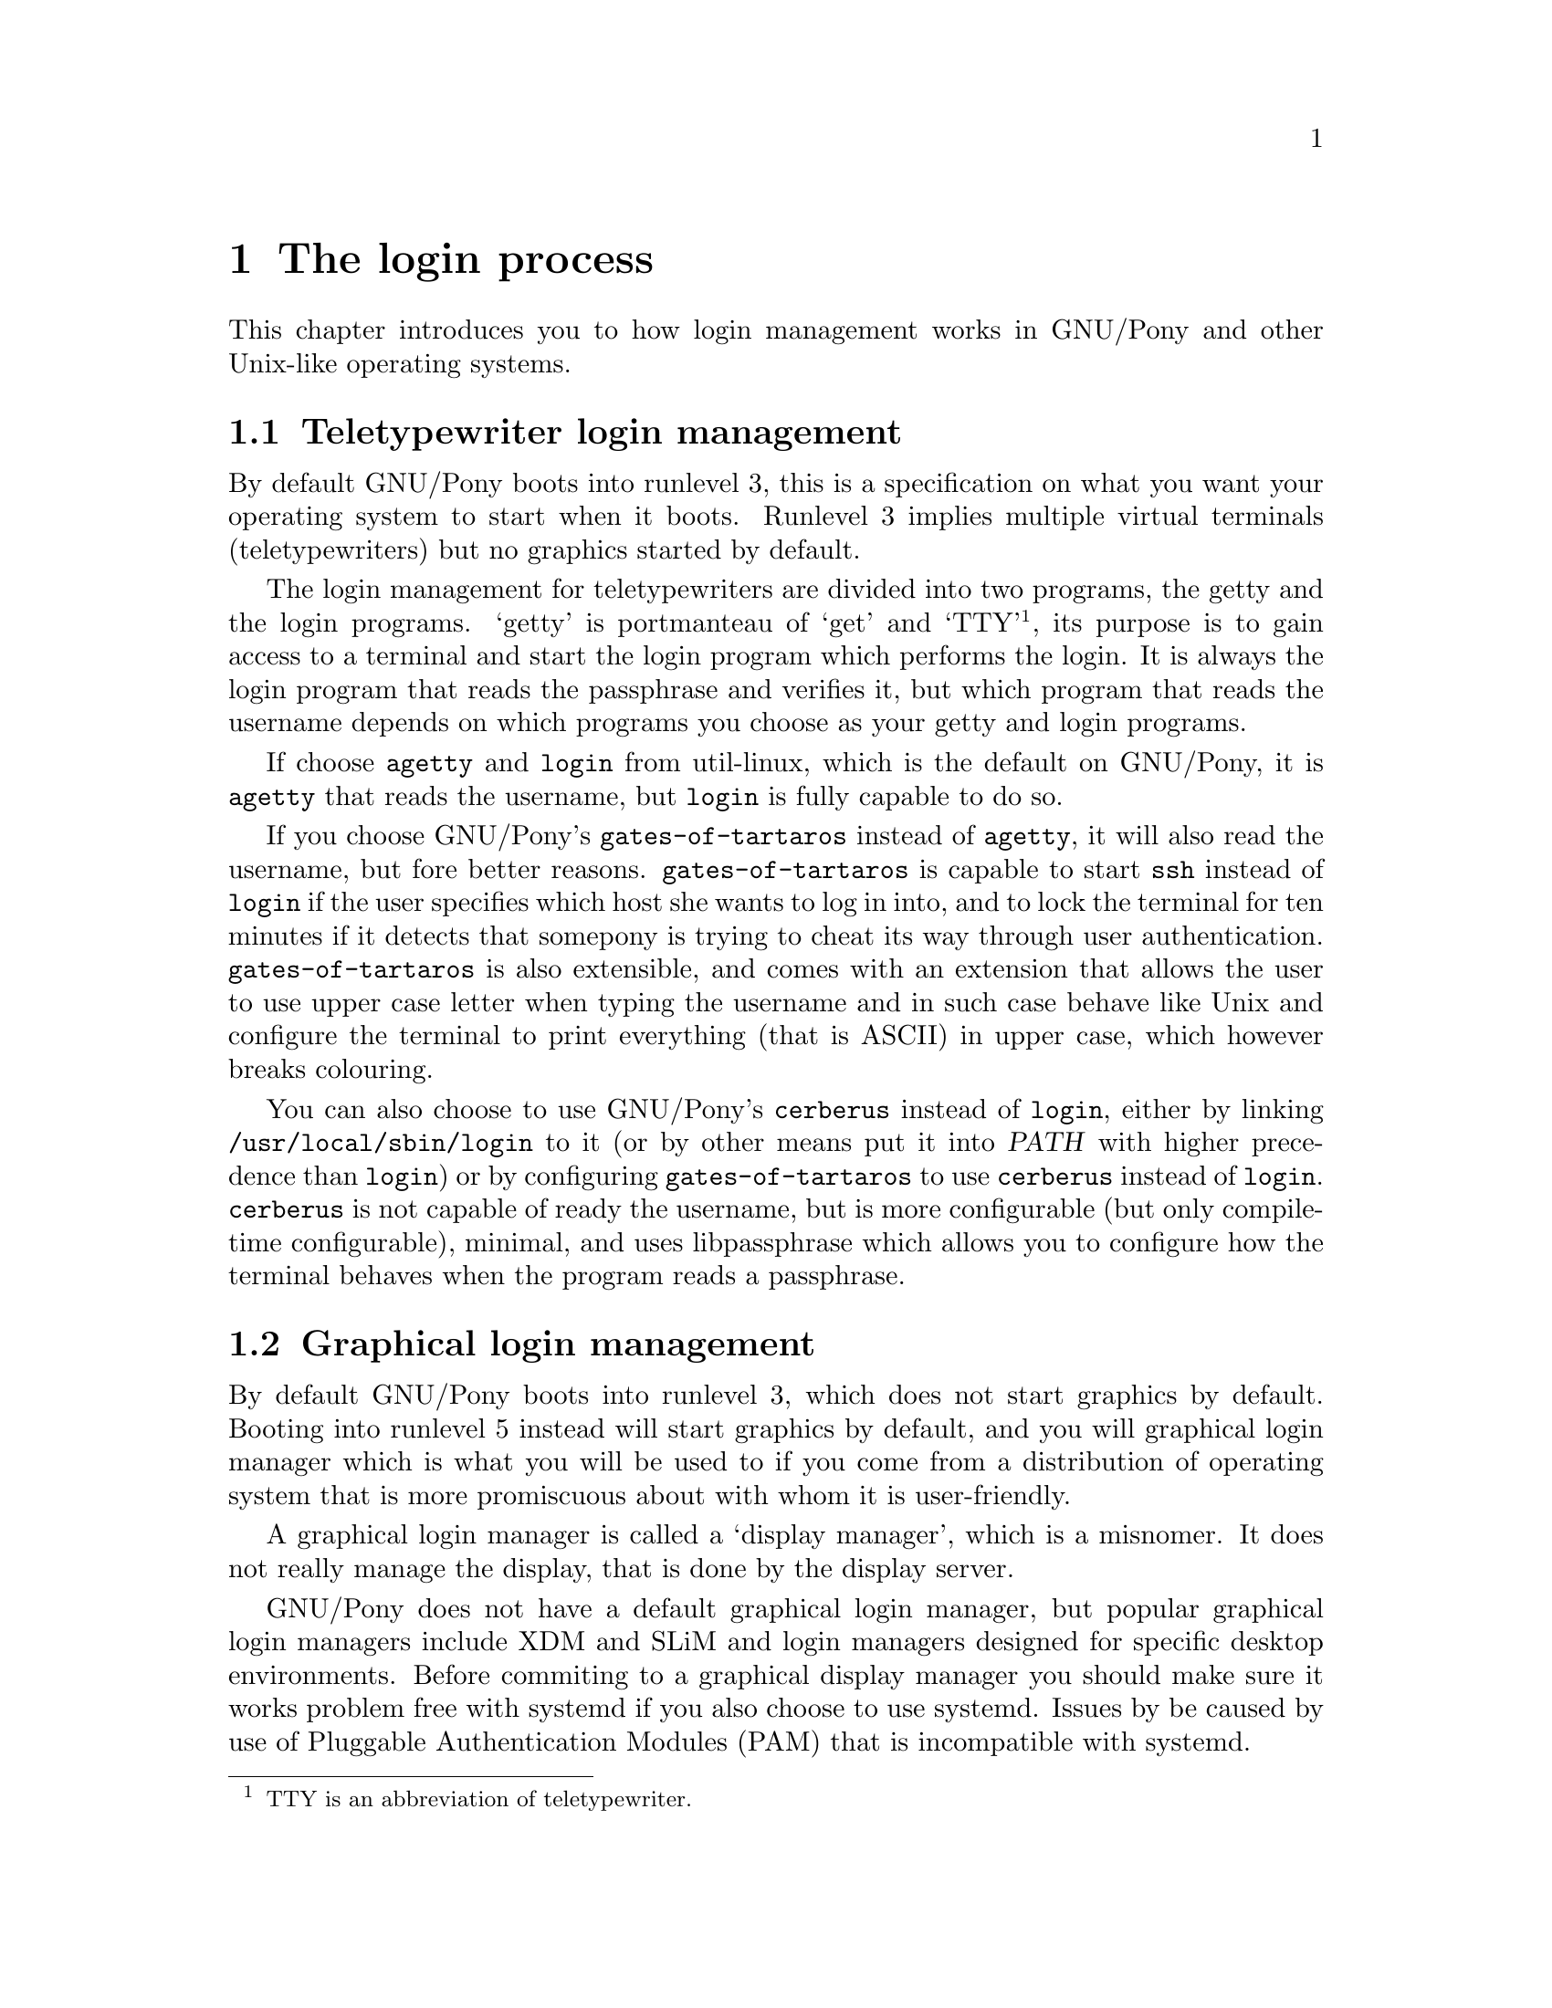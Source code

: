 @node The login process
@chapter The login process

@cindex login
@cindex login management
@cindex login session
This chapter introduces you to how login
management works in GNU/Pony and other
Unix-like operating systems.

@menu
* Teletypewriter login management::
* Graphical login management::
* Login sessions::
@end menu



@node Teletypewriter login management
@section Teletypewriter login management

@cindex runlevel
@cindex runlevel 3
By default GNU/Pony boots into runlevel 3,
this is a specification on what you want
your operating system to start when it
boots. Runlevel 3 implies multiple virtual
terminals (teletypewriters) but no graphics
started by default.

@pindex @command{getty}
@pindex @command{login}
@pindex util-linux
The login management for teletypewriters
are divided into two programs, the getty
and the login programs. `getty' is portmanteau
of `get' and `TTY'@footnote{TTY is an
abbreviation of teletypewriter.}, its
purpose is to gain access to a terminal and
start the login program which performs
the login. It is always the login program
that reads the passphrase and verifies it,
but which program that reads the username
depends on which programs you choose as
your getty and login programs.

@pindex @command{agetty}
If choose @command{agetty} and @command{login}
from util-linux, which is the default on
GNU/Pony, it is @command{agetty} that reads
the username, but @command{login} is fully
capable to do so.

@pindex @command{gates-of-tartaros}
If you choose GNU/Pony's @command{gates-of-tartaros}
instead of @command{agetty}, it will also
read the username, but fore better reasons.
@command{gates-of-tartaros} is capable to
start @command{ssh} instead of @command{login}
if the user specifies which host she wants
to log in into, and to lock the terminal for
ten minutes if it detects that somepony is trying
to cheat its way through user authentication.
@command{gates-of-tartaros} is also extensible,
and comes with an extension that allows the
user to use upper case letter when typing the
username and in such case behave like Unix and
configure the terminal to print everything
(that is ASCII) in upper case, which however
breaks colouring.

@pindex @command{cerberus}
@pindex @command{libpassphrase}
@vrindex @var{PATH}
You can also choose to use GNU/Pony's
@command{cerberus} instead of @command{login},
either by linking @file{/usr/local/sbin/login}
to it (or by other means put it into @var{PATH}
with higher precedence than @command{login}) or
by configuring @command{gates-of-tartaros} to
use @command{cerberus} instead of @command{login}.
@command{cerberus} is not capable of ready
the username, but is more configurable (but only
compile-time configurable), minimal, and uses
libpassphrase which allows you to configure how
the terminal behaves when the program reads a
passphrase.



@node Graphical login management
@section Graphical login management

@cindex runlevel
@cindex runlevel 5
@cindex display manager
By default GNU/Pony boots into runlevel 3,
which does not start graphics by default.
Booting into runlevel 5 instead will start
graphics by default, and you will graphical
login manager which is what you will be used
to if you come from a distribution of
operating system that is more promiscuous
about with whom it is user-friendly.

A graphical login manager is called a
`display manager', which is a misnomer. It
does not really manage the display, that
is done by the display server.

@pindex XDM
@pindex SLiM
@pindex systemd
@pindex PAM
@pindex Pluggable Authentication Modules
GNU/Pony does not have a default graphical
login manager, but popular graphical login
managers include XDM and SLiM and login
managers designed for specific desktop
environments. Before commiting to a graphical
display manager you should make sure it works
problem free with systemd if you also choose
to use systemd. Issues by be caused by use of
Pluggable Authentication Modules (PAM) that is
incompatible with systemd.

@pindex desktop
A display manager graphical (login manager)
is three core missions: to start the display
server, to ask for username and passphrase and
login the user, and to as the user which
desktop start and start it.



@node Login sessions
@section Login sessions

@cindex login session
@pindex PAM
@pindex Pluggable Authentication Modules
@cindex session leader
@cindex process group
@cindex login shell
A login session is the period between a user
login and a corresponding logout. When a user
logs in she is granted exclusive access to
a terminal or X session@footnote{The same
virtual terminal as the user used to log in,
but it can theoretically be on any virtual
terminal.} that was previousely owned by the
root user. For a non-graphical login, the
users default shell is executed, as a login
shell, which means that it 0:th command line
argument is prefixed by a dash and the profile
script is executed. The parent to the shell
is the session leader and the creator of a
new process groups. If program exits, which
is does when the login shell exits, all programs
in the same session is terminated. The login
program, that started the shell, opens (on login)
and closes (on logout) a Pluggable Authentication
Modules (PAM) session if it uses PAM.

@pindex @command{su}
@cindex user switching
@cindex switch user
@cindex nested login
@cindex login, nested
Theoretically, and even implemented on some
old systems, nested login sessions are possible,
this is however considered insecure, and
instead you do user switches, which is when
your start a new (non-login) shell as a different
user without create a new session, using the
command @command{su}.

